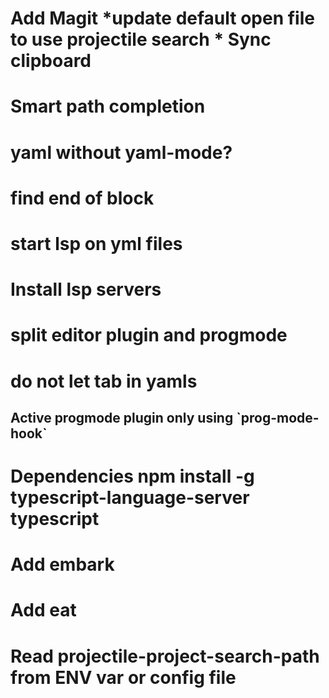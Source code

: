 * Add Magit *update default open file to use projectile search * Sync clipboard
* Smart path completion
* yaml without yaml-mode?
* find end of block
* start lsp on yml files
* Install lsp servers
* split editor plugin and progmode
* do not let tab in yamls
** Active progmode plugin only using `prog-mode-hook`
* Dependencies npm install -g typescript-language-server typescript
* Add embark
* Add eat
* Read projectile-project-search-path from ENV var or config file
